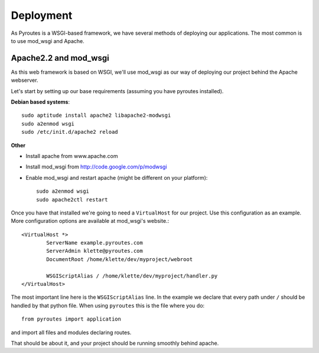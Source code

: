 Deployment
==========

As Pyroutes is a WSGI-based framework, we have several methods of deploying our
applications. The most common is to use mod_wsgi and Apache.


Apache2.2 and mod_wsgi
----------------------

As this web framework is based on WSGI, we'll use mod_wsgi as our way of
deploying our project behind the Apache webserver.

Let's start by setting up our base requirements (assuming you have pyroutes installed).

**Debian based systems**::

    sudo aptitude install apache2 libapache2-modwsgi
    sudo a2enmod wsgi
    sudo /etc/init.d/apache2 reload

**Other**

- Install apache from www.apache.com
- Install mod_wsgi from http://code.google.com/p/modwsgi
- Enable mod_wsgi and restart apache (might be different on your platform)::

    sudo a2enmod wsgi
    sudo apache2ctl restart


Once you have that installed we're going to need a ``VirtualHost`` for our project.
Use this configuration as an example. More configuration options are available at mod_wsgi's website.::

    <VirtualHost *>
            ServerName example.pyroutes.com
            ServerAdmin klette@pyroutes.com
            DocumentRoot /home/klette/dev/myproject/webroot

            WSGIScriptAlias / /home/klette/dev/myproject/handler.py
    </VirtualHost>

The most important line here is the ``WSGIScriptAlias`` line. In the example we declare that every path under ``/`` should
be handled by that python file. When using ``pyroutes`` this is the file where you do::

  from pyroutes import application

and import all files and modules declaring routes.

That should be about it, and your project should be running smoothly behind apache.
